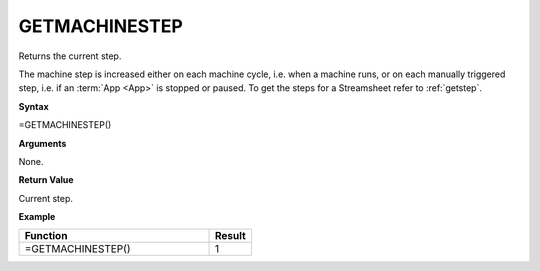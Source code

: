 .. _getmachinestep:

GETMACHINESTEP
-----------------------------

Returns the current step.

The machine step is increased either on each machine cycle, i.e. when a machine runs, or on each manually triggered step,
i.e. if an :term:`App <App>` is stopped or paused. To get the steps for a Streamsheet refer to :ref:`getstep`.

**Syntax**

=GETMACHINESTEP()

**Arguments**

None.

**Return Value**

Current step.

**Example**

.. list-table::
   :widths: 45 10
   :header-rows: 1

   * - Function
     - Result
   * - =GETMACHINESTEP()
     - 1
